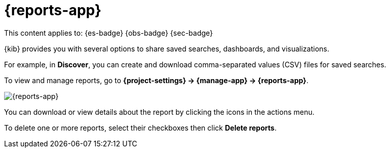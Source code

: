 [[reports]]
= {reports-app}

// :description: View and manage generated reports.
// :keywords: serverless, Elasticsearch, Observability, Security

This content applies to: {es-badge} {obs-badge} {sec-badge}

{kib} provides you with several options to share saved searches, dashboards, and visualizations.

For example, in **Discover**, you can create and download comma-separated values (CSV) files for saved searches.

To view and manage reports, go to **{project-settings} → {manage-app} → {reports-app}**.

[role="screenshot"]
image::images/reports-management.png["{reports-app}"]

// TBD: This image was refreshed but should be automated

You can download or view details about the report by clicking the icons in the actions menu.

To delete one or more reports, select their checkboxes then click **Delete reports**.
